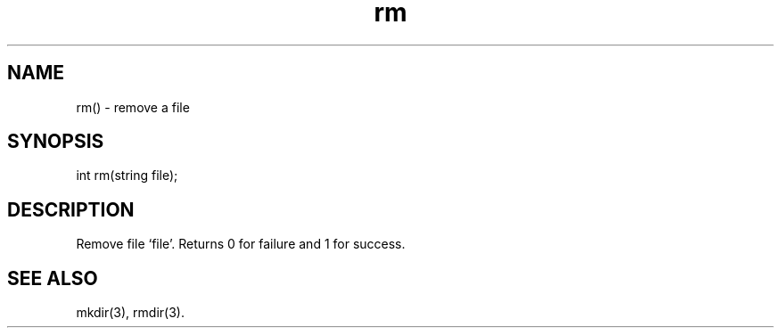 .\"remove a file
.TH rm 3

.SH NAME
rm() - remove a file

.SH SYNOPSIS
int rm(string file);

.SH DESCRIPTION
Remove file `file'. Returns 0 for failure and 1 for success.

.SH SEE ALSO
mkdir(3), rmdir(3).
